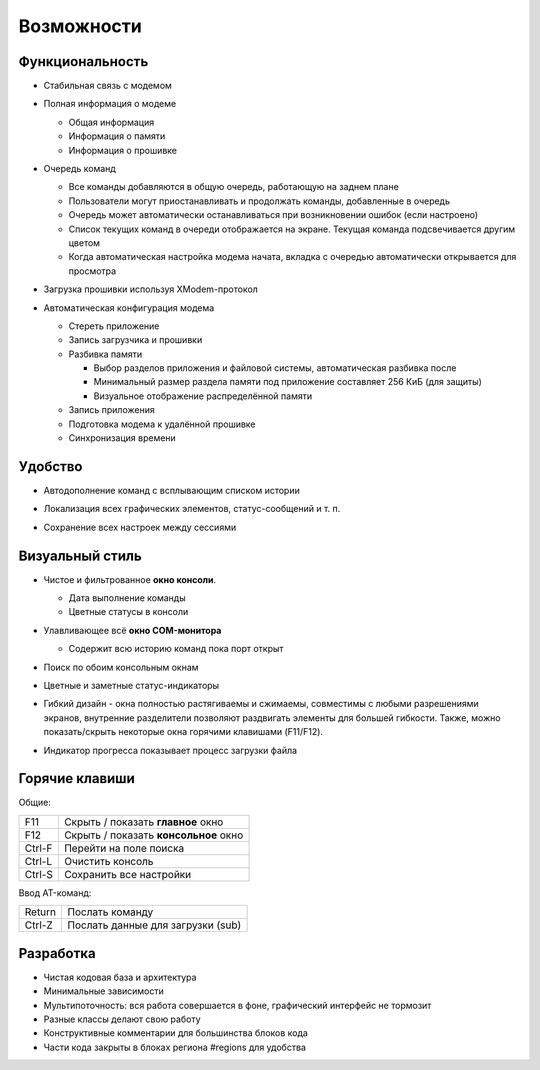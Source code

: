Возможности
===========

Функциональность
----------------

* Стабильная связь с модемом

  .. image:: Figures/Stable.png

* Полная информация о модеме

  .. image:: Figures/Information.png

  + Общая информация
  + Информация о памяти
  + Информация о прошивке

* Очередь команд

  .. image:: Figures/Queue.png

  + Все команды добавляются в общую очередь, работающую на заднем плане
  + Пользователи могут приостанавливать и продолжать команды, добавленные в очередь
  + Очередь может автоматически останавливаться при возникновении ошибок (если настроено)
  + Список текущих команд в очереди отображается на экране. Текущая команда подсвечивается другим цветом
  + Когда автоматическая настройка модема начата, вкладка с очередью автоматически открывается для просмотра

* Загрузка прошивки используя XModem-протокол

  .. image:: Figures/XModem.png

* Автоматическая конфигурация модема

  .. image:: Figures/Automate.png

  + Стереть приложение
  + Запись загрузчика и прошивки
  + Разбивка памяти

    - Выбор разделов приложения и файловой системы, автоматическая разбивка после
    - Минимальный размер раздела памяти под приложение составляет 256 КиБ (для защиты)
    - Визуальное отображение распределённой памяти

  + Запись приложения
  + Подготовка модема к удалённой прошивке
  + Синхронизация времени

Удобство
--------

* Автодополнение команд с всплывающим списком истории

  .. image:: Figures/Autocompletion.png

* Локализация всех графических элементов, статус-сообщений и т. п.

  .. image:: Figures/Localization.png

* Сохранение всех настроек между сессиями

  .. image:: Figures/Settings.png

Визуальный стиль
----------------

.. image:: Figures/Overall.png

* Чистое и фильтрованное **окно консоли**.

  .. image:: Figures/Console.png

  + Дата выполнение команды
  + Цветные статусы в консоли

* Улавливающее всё **окно COM-монитора**

  .. image:: Figures/Monitor.png

  + Содержит всю историю команд пока порт открыт

* Поиск по обоим консольным окнам

  .. image:: Figures/Search.png

* Цветные и заметные статус-индикаторы

  .. image:: Figures/States.png

* Гибкий дизайн - окна полностью растягиваемы и сжимаемы, совместимы с любыми разрешениями экранов, внутренние разделители позволяют раздвигать элементы для большей гибкости. Также, можно показать/скрыть некоторые окна горячими клавишами (F11/F12).

  .. image:: Figures/Resizeable.png
     :width: 30em

* Индикатор прогресса показывает процесс загрузки файла

  .. image:: Figures/Uploading.png

.. _key-shortcuts:

Горячие клавиши
---------------

Общие:

+--------+---------------------------------------+
| F11    | Скрыть / показать **главное** окно    |
+--------+---------------------------------------+
| F12    | Скрыть / показать **консольное** окно |
+--------+---------------------------------------+
| Ctrl-F | Перейти на поле поиска                |
+--------+---------------------------------------+
| Ctrl-L | Очистить консоль                      |
+--------+---------------------------------------+
| Ctrl-S | Сохранить все настройки               |
+--------+---------------------------------------+

Ввод AT-команд:

+--------+-----------------------------------+
| Return | Послать команду                   |
+--------+-----------------------------------+
| Ctrl-Z | Послать данные для загрузки (sub) |
+--------+-----------------------------------+

Разработка
----------

.. image:: Figures/Development.png

* Чистая кодовая база и архитектура
* Минимальные зависимости
* Мультипоточность: вся работа совершается в фоне, графический интерфейс не тормозит
* Разные классы делают свою работу
* Конструктивные комментарии для большинства блоков кода
* Части кода закрыты в блоках региона #regions для удобства
